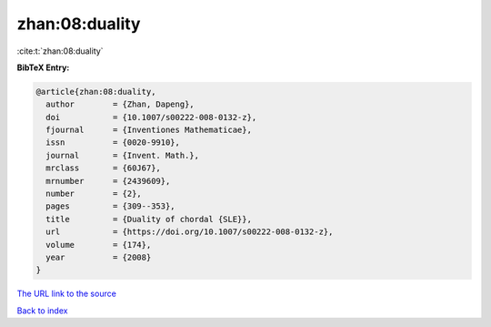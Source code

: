 zhan:08:duality
===============

:cite:t:`zhan:08:duality`

**BibTeX Entry:**

.. code-block:: bibtex

   @article{zhan:08:duality,
     author        = {Zhan, Dapeng},
     doi           = {10.1007/s00222-008-0132-z},
     fjournal      = {Inventiones Mathematicae},
     issn          = {0020-9910},
     journal       = {Invent. Math.},
     mrclass       = {60J67},
     mrnumber      = {2439609},
     number        = {2},
     pages         = {309--353},
     title         = {Duality of chordal {SLE}},
     url           = {https://doi.org/10.1007/s00222-008-0132-z},
     volume        = {174},
     year          = {2008}
   }

`The URL link to the source <https://doi.org/10.1007/s00222-008-0132-z>`__


`Back to index <../By-Cite-Keys.html>`__
